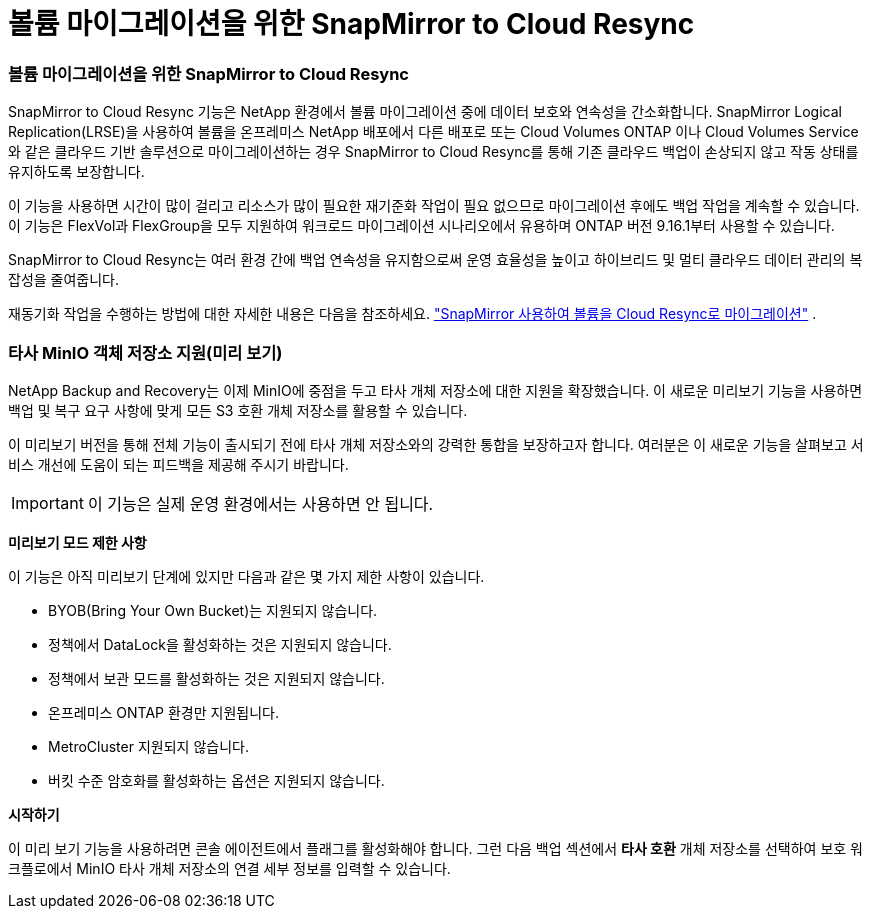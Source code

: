 = 볼륨 마이그레이션을 위한 SnapMirror to Cloud Resync
:allow-uri-read: 




=== 볼륨 마이그레이션을 위한 SnapMirror to Cloud Resync

SnapMirror to Cloud Resync 기능은 NetApp 환경에서 볼륨 마이그레이션 중에 데이터 보호와 연속성을 간소화합니다.  SnapMirror Logical Replication(LRSE)을 사용하여 볼륨을 온프레미스 NetApp 배포에서 다른 배포로 또는 Cloud Volumes ONTAP 이나 Cloud Volumes Service 와 같은 클라우드 기반 솔루션으로 마이그레이션하는 경우 SnapMirror to Cloud Resync를 통해 기존 클라우드 백업이 손상되지 않고 작동 상태를 유지하도록 보장합니다.

이 기능을 사용하면 시간이 많이 걸리고 리소스가 많이 필요한 재기준화 작업이 필요 없으므로 마이그레이션 후에도 백업 작업을 계속할 수 있습니다.  이 기능은 FlexVol과 FlexGroup을 모두 지원하여 워크로드 마이그레이션 시나리오에서 유용하며 ONTAP 버전 9.16.1부터 사용할 수 있습니다.

SnapMirror to Cloud Resync는 여러 환경 간에 백업 연속성을 유지함으로써 운영 효율성을 높이고 하이브리드 및 멀티 클라우드 데이터 관리의 복잡성을 줄여줍니다.

재동기화 작업을 수행하는 방법에 대한 자세한 내용은 다음을 참조하세요. https://docs.netapp.com/us-en/data-services-backup-recovery/prev-ontap-migrate-resync.html["SnapMirror 사용하여 볼륨을 Cloud Resync로 마이그레이션"] .



=== 타사 MinIO 객체 저장소 지원(미리 보기)

NetApp Backup and Recovery는 이제 MinIO에 중점을 두고 타사 개체 저장소에 대한 지원을 확장했습니다.  이 새로운 미리보기 기능을 사용하면 백업 및 복구 요구 사항에 맞게 모든 S3 호환 개체 저장소를 활용할 수 있습니다.

이 미리보기 버전을 통해 전체 기능이 출시되기 전에 타사 개체 저장소와의 강력한 통합을 보장하고자 합니다.  여러분은 이 새로운 기능을 살펴보고 서비스 개선에 도움이 되는 피드백을 제공해 주시기 바랍니다.


IMPORTANT: 이 기능은 실제 운영 환경에서는 사용하면 안 됩니다.

*미리보기 모드 제한 사항*

이 기능은 아직 미리보기 단계에 있지만 다음과 같은 몇 가지 제한 사항이 있습니다.

* BYOB(Bring Your Own Bucket)는 지원되지 않습니다.
* 정책에서 DataLock을 활성화하는 것은 지원되지 않습니다.
* 정책에서 보관 모드를 활성화하는 것은 지원되지 않습니다.
* 온프레미스 ONTAP 환경만 지원됩니다.
* MetroCluster 지원되지 않습니다.
* 버킷 수준 암호화를 활성화하는 옵션은 지원되지 않습니다.


*시작하기*

이 미리 보기 기능을 사용하려면 콘솔 에이전트에서 플래그를 활성화해야 합니다.  그런 다음 백업 섹션에서 *타사 호환* 개체 저장소를 선택하여 보호 워크플로에서 MinIO 타사 개체 저장소의 연결 세부 정보를 입력할 수 있습니다.
